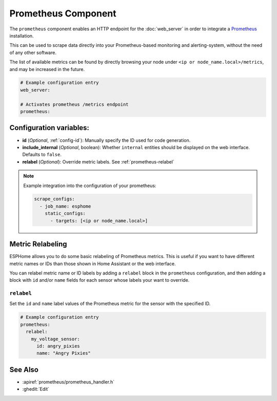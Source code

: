Prometheus Component
====================

.. seo::
    :description: Instructions for setting up a prometheus exporter with ESPHome.
    :image: prometheus.svg

The ``prometheus`` component enables an HTTP endpoint for the
:doc:`web_server` in order to integrate a `Prometheus <https://prometheus.io/>`__ installation.

This can be used to scrape data directly into your Prometheus-based monitoring and alerting-system,
without the need of any other software.

The list of available metrics can be found by directly browsing your node under
``<ip or node_name.local>/metrics``, and may be increased in the future.

.. code-block:: yaml

    # Example configuration entry
    web_server:

    # Activates prometheus /metrics endpoint
    prometheus:


Configuration variables:
------------------------

- **id** (*Optional*, :ref:`config-id`): Manually specify the ID used for code generation.
- **include_internal** (*Optional*, boolean): Whether ``internal`` entities should be displayed on the
  web interface. Defaults to ``false``.
- **relabel** (*Optional*): Override metric labels. See :ref:`prometheus-relabel`

.. note::

    Example integration into the configuration of your prometheus:

    .. code-block:: yaml

        scrape_configs:
          - job_name: esphome
            static_configs:
              - targets: [<ip or node_name.local>]

Metric Relabeling
-----------------

ESPHome allows you to do some basic relabeling of Prometheus metrics.
This is useful if you want to have different metric names or IDs than those shown in Home Assistant or the web interface.

You can relabel metric name or ID labels by adding a ``relabel`` block in the ``prometheus`` configuration,
and then adding a block with ``id`` and/or ``name`` fields for each sensor whose labels your want to override.

.. _prometheus-relabel:

``relabel``
***********

Set the ``id`` and ``name`` label values of the Prometheus metric for the sensor with the specified ID.

.. code-block:: yaml

    # Example configuration entry
    prometheus:
      relabel:
        my_voltage_sensor:
          id: angry_pixies
          name: "Angry Pixies"


See Also
--------

- :apiref:`prometheus/prometheus_handler.h`
- :ghedit:`Edit`
